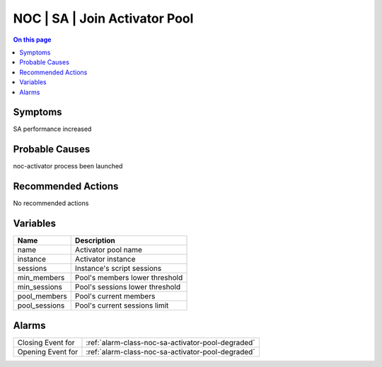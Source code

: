 .. _event-class-noc-sa-join-activator-pool:

==============================
NOC | SA | Join Activator Pool
==============================
.. contents:: On this page
    :local:
    :backlinks: none
    :depth: 1
    :class: singlecol



Symptoms
--------
SA performance increased

Probable Causes
---------------
noc-activator process been launched

Recommended Actions
-------------------
No recommended actions

Variables
----------
==================== ==================================================
Name                 Description
==================== ==================================================
name                 Activator pool name
instance             Activator instance
sessions             Instance's script sessions
min_members          Pool's members lower threshold
min_sessions         Pool's sessions lower threshold
pool_members         Pool's current members
pool_sessions        Pool's current sessions limit
==================== ==================================================

Alarms
------
================= ======================================================================
Closing Event for :ref:`alarm-class-noc-sa-activator-pool-degraded`
Opening Event for :ref:`alarm-class-noc-sa-activator-pool-degraded`
================= ======================================================================
